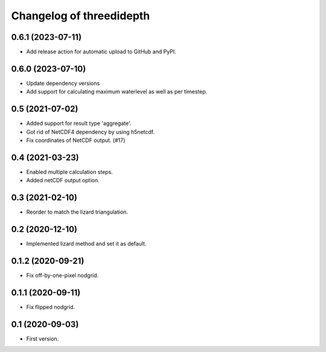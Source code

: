Changelog of threedidepth
=========================


0.6.1 (2023-07-11)
------------------

- Add release action for automatic upload to GitHub and PyPI.


0.6.0 (2023-07-10)
------------------

- Update dependency versions
- Add support for calculating maximum waterlevel as well as per timestep.


0.5 (2021-07-02)
----------------

- Added support for result type 'aggregate'.

- Got rid of NetCDF4 dependency by using h5netcdf.

- Fix coordinates of NetCDF output. (#17)


0.4 (2021-03-23)
----------------

- Enabled multiple calculation steps.

- Added netCDF output option.


0.3 (2021-02-10)
----------------

- Reorder to match the lizard triangulation.


0.2 (2020-12-10)
----------------

- Implemented lizard method and set it as default.


0.1.2 (2020-09-21)
------------------

- Fix off-by-one-pixel nodgrid.


0.1.1 (2020-09-11)
------------------

- Fix flipped nodgrid.


0.1 (2020-09-03)
----------------

- First version.
